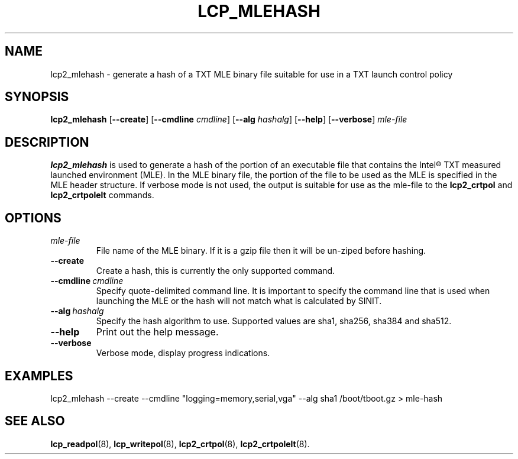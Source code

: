 .\"
.TH LCP_MLEHASH 8 "2020-05-10" "tboot" "User Manuals"
.SH NAME
lcp2_mlehash \- generate a hash of a TXT MLE binary file suitable for use in a TXT launch control policy
.SH SYNOPSIS
.B lcp2_mlehash
.RB [\| --create \|]
.RB [\| --cmdline
.IR cmdline \|]
.RB [\| --alg
.IR hashalg \|]
.RB [\| --help \|]
.RB [\| --verbose \|]
.I mle-file
.SH DESCRIPTION
.B lcp2_mlehash
is used to generate a hash of the portion of an executable file that contains
the Intel® TXT measured launched environment (MLE).  In the MLE binary file, the 
portion of the file to be used as the MLE is specified in the MLE header structure.  
If verbose mode is not used, the output is suitable for use as the mle-file to the
.B lcp2_crtpol
and
.B lcp2_crtpolelt
commands.
.SH OPTIONS
.TP
.I mle-file
File name of the MLE binary.  If it is a gzip file then it will be un-ziped before hashing.
.TP
.B --create
Create a hash, this is currently the only supported command.
.TP
.BI --cmdline\  cmdline
Specify quote-delimited command line. It is important to specify the command line that is used when launching the MLE or the hash will not match what is calculated by SINIT.
.TP
.BI --alg\  hashalg
Specify the hash algorithm to use. Supported values are sha1, sha256, sha384 and sha512.
.TP
.B --help
Print out the help message.
.TP
.B --verbose
Verbose mode, display progress indications.

.SH EXAMPLES
.EX
lcp2_mlehash --create --cmdline "logging=memory,serial,vga" --alg sha1 /boot/tboot.gz > mle-hash
.EE
.SH "SEE ALSO"
.BR lcp_readpol (8),
.BR lcp_writepol (8),
.BR lcp2_crtpol (8),
.BR lcp2_crtpolelt (8).

